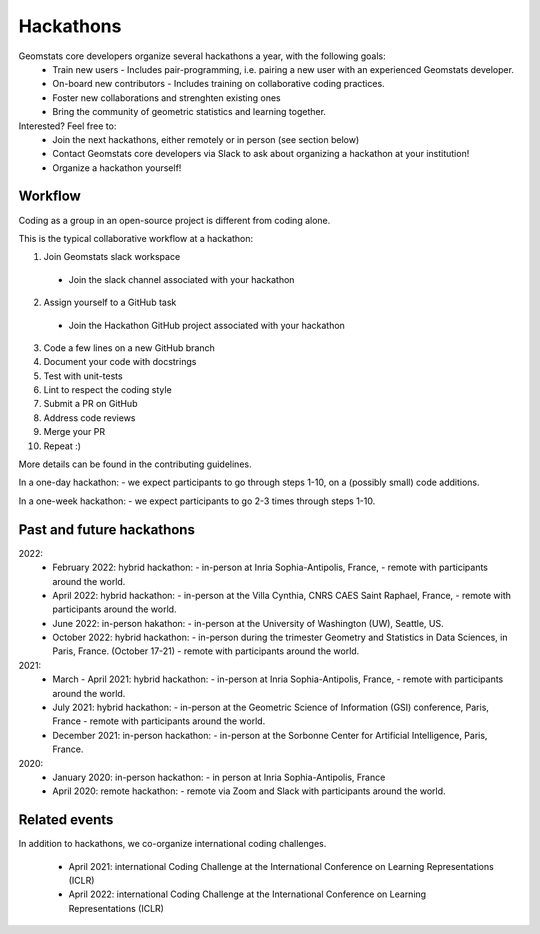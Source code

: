 .. _hackathons:

==========
Hackathons
==========

Geomstats core developers organize several hackathons a year, with the following goals:
  * Train new users
    - Includes pair-programming, i.e. pairing a new user with an experienced Geomstats developer.
  * On-board new contributors
    - Includes training on collaborative coding practices.
  * Foster new collaborations and strenghten existing ones
  * Bring the community of geometric statistics and learning together.
  

Interested? Feel free to:
  * Join the next hackathons, either remotely or in person (see section below)
  * Contact Geomstats core developers via Slack to ask about organizing a hackathon at your institution!
  * Organize a hackathon yourself!

Workflow
--------

Coding as a group in an open-source project is different from coding alone.

This is the typical collaborative workflow at a hackathon:

1. Join Geomstats slack workspace
  * Join the slack channel associated with your hackathon 
2. Assign yourself to a GitHub task 
  * Join the Hackathon GitHub project associated with your hackathon 
3. Code a few lines on a new GitHub branch
4. Document your code with docstrings
5. Test with unit-tests
6. Lint to respect the coding style
7. Submit a PR on GitHub
8. Address code reviews
9. Merge your PR
10. Repeat :) 

More details can be found in the contributing guidelines.

In a one-day hackathon:
- we expect participants to go through steps 1-10, on a (possibly small) code additions.

In a one-week hackathon:
- we expect participants to go 2-3 times through steps 1-10.

Past and future hackathons
--------------------------

2022:
  * February 2022: hybrid hackathon:
    - in-person at Inria Sophia-Antipolis, France,
    - remote with participants around the world.
  * April 2022: hybrid hackathon:
    - in-person at the Villa Cynthia, CNRS CAES Saint Raphael, France,
    - remote with participants around the world.
  * June 2022: in-person hakathon:
    - in-person at the University of Washington (UW), Seattle, US.
  * October 2022: hybrid hackathon:
    - in-person during the trimester Geometry and Statistics in Data Sciences, in Paris, France. (October 17-21)
    - remote with participants around the world.

2021:
  * March - April 2021: hybrid hackathon:
    - in-person at Inria Sophia-Antipolis, France,
    - remote with participants around the world.
  * July 2021: hybrid hackathon:
    - in-person at the Geometric Science of Information (GSI) conference, Paris, France
    - remote with participants around the world.
  * December 2021: in-person hackathon:
    - in-person at the Sorbonne Center for Artificial Intelligence, Paris, France.

2020:
  * January 2020: in-person hackathon:
    - in person at Inria Sophia-Antipolis, France
  * April 2020: remote hackathon:
    - remote via Zoom and Slack with participants around the world.

Related events
--------------

In addition to hackathons, we co-organize international coding challenges.

  * April 2021: international Coding Challenge at the International Conference on Learning Representations (ICLR)
  * April 2022: international Coding Challenge at the International Conference on Learning Representations (ICLR)


